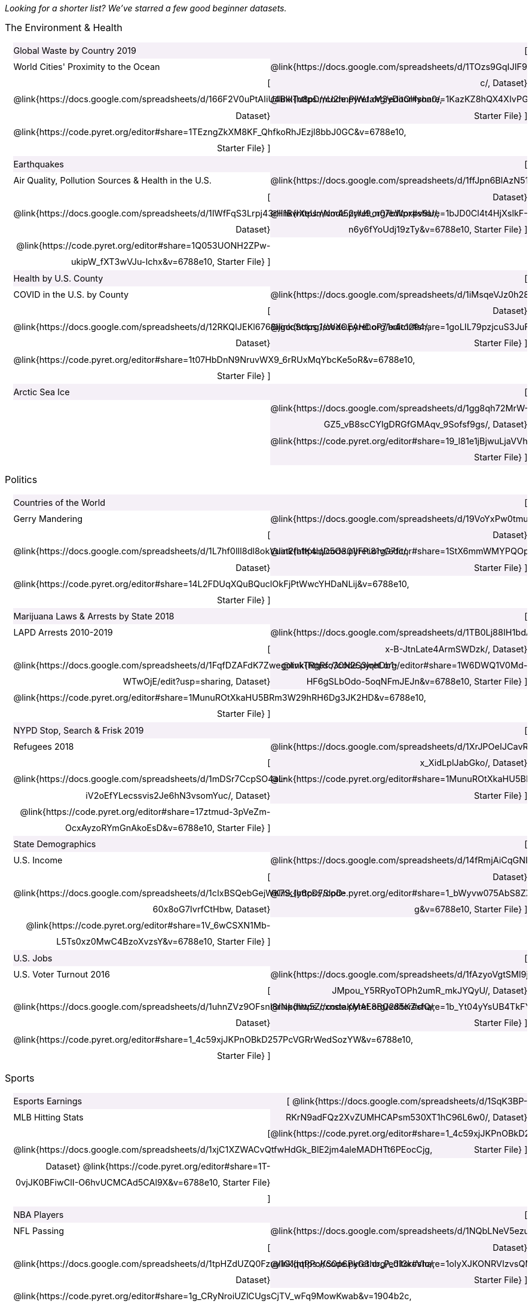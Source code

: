 ++++
<style>

/*
* Two Column Layout that spans page width, using DT and DD tags
* Every other row is shaded for readability
*/
.TwoColumnDD_DT dl {width: 100%; clear: both; overflow: hidden; padding-left: 1em;}
.TwoColumnDD_DT dl > * {padding: 0; margin: 0; float: left; width: 50%; clear: left; line-height:1.7rem;}
.TwoColumnDD_DT dd {float: right; text-align: right; clear: none;}
.TwoColumnDD_DT dd * {display: inline; }
.TwoColumnDD_DT dd::before {content: '['; }
.TwoColumnDD_DT dd::after  {content: ']'; }
.TwoColumnDD_DT dd a:first-child::after {
  content:            '  |';
  white-space:        pre-wrap;
  display:            inline-block;
 }
 .TwoColumnDD_DT dl > *:nth-of-type(odd){ background: #75328912;}

.TwoColumnDD_DT * { font-size: 0.9rem !important; font-weight: normal; }
.TwoColumnDD_DT strong {
  font-size: 1rem !important;
  font-weight: normal;
}
</style>
++++
_Looking for a shorter list? We've starred a few good beginner datasets._

[.TwoColumnDD_DT]
--
*The Environment & Health*

Global Waste by Country 2019::
  @link{https://docs.google.com/spreadsheets/d/1TOzs9GqIJIF9P6LVsGnt3Q6rueG43CYKQMoJrigJy-c/, Dataset}
  @link{https://code.pyret.org/editor#share=1KazKZ8hQX4XIvPGrZUs19wVQpiNt_ujH&v=6788e10, Starter File}
World Cities' Proximity to the Ocean::
  @link{https://docs.google.com/spreadsheets/d/166F2V0uPtAIiU4BkITu8pDmU2hnPIWJaM3yDoOHyon0/, Dataset}
  @link{https://code.pyret.org/editor#share=1TEzngZkXM8KF_QhfkoRhJEzjl8bbJ0GC&v=6788e10, Starter File}
Earthquakes::
  @link{https://docs.google.com/spreadsheets/d/1ffJpn6BlAzN51XFd9nZ_CcTUmNqkp1DoNMOcn3ebcIk/, Dataset}
  @link{https://code.pyret.org/editor#share=1bJD0Cl4t4HjXslkF-n6y6fYoUdj19zTy&v=6788e10, Starter File}
Air Quality, Pollution Sources & Health in the U.S.::
  @link{https://docs.google.com/spreadsheets/d/1IWfFqS3Lrpj43rH1BwXeUmNm452rlU9_n07bWpxpv9U/, Dataset}
  @link{https://code.pyret.org/editor#share=1Q053UONH2ZPw-ukipW_fXT3wVJu-Ichx&v=6788e10, Starter File}
Health by U.S. County::
  @link{https://docs.google.com/spreadsheets/d/1iMsqeVJz0h28mk79N6rlkcU1BWqaeKDGF6APh4L9sdM/, Dataset}
  @link{https://code.pyret.org/editor#share=1goLIL79pzjcuS3JuFgeTF73MvY_wPx3B&v=6788e10, Starter File}
COVID in the U.S. by County::
  @link{https://docs.google.com/spreadsheets/d/12RKQIJEKl6768IjgccSokrg1sWXOEAHDoP71x4c1294/, Dataset}
  @link{https://code.pyret.org/editor#share=1t07HbDnN9NruvWX9_6rRUxMqYbcKe5oR&v=6788e10, Starter File}
Arctic Sea Ice::
  @link{https://docs.google.com/spreadsheets/d/1gg8qh72MrW-GZ5_vB8scCYlgDRGfGMAqv_9Sofsf9gs/, Dataset}
  @link{https://code.pyret.org/editor#share=19_l81e1jBjwuLjaVVh8gZZtB9K24ioR8&v=6788e10, Starter File}
--

[.TwoColumnDD_DT]
--
*Politics*

Countries of the World::
  @link{https://docs.google.com/spreadsheets/d/19VoYxPw0tmuSViN1qFIkyUoepjNSRsuQCe0TZZDmrZs, Dataset}
  @link{https://code.pyret.org/editor#share=1StX6mmWMYPQOpH8ab1WiAlvPYeMlMEAD&v=6788e10, Starter File}
Gerry Mandering::
  @link{https://docs.google.com/spreadsheets/d/1L7hf0llI8dl8okVuat2fa1K4lqD5O301IFPi81vG7fc/, Dataset}
  @link{https://code.pyret.org/editor#share=14L2FDUqXQuBQuclOkFjPtWwcYHDaNLij&v=6788e10, Starter File}
Marijuana Laws & Arrests by State 2018::
  @link{https://docs.google.com/spreadsheets/d/1TB0Lj88IH1bdAAKAxwsFMW-x-B-JtnLate4ArmSWDzk/, Dataset}
  @link{https://code.pyret.org/editor#share=1W6DWQ1V0Md-HF6gSLbOdo-5oqNFmJEJn&v=6788e10, Starter File}
LAPD Arrests 2010-2019::
  @link{https://docs.google.com/spreadsheets/d/1FqfDZAFdK7ZwegotvkTRgRfo30N2S3IqhDb1-WTwOjE/edit?usp=sharing, Dataset}
  @link{https://code.pyret.org/editor#share=1MunuROtXkaHU5BRm3W29hRH6Dg3JK2HD&v=6788e10, Starter File}
NYPD Stop, Search & Frisk 2019::
  @link{https://docs.google.com/spreadsheets/d/1XrJPOeIJCavRjP1nHbWYKcGo79dO-x_XidLplJabGko/, Dataset}
  @link{https://code.pyret.org/editor#share=1MunuROtXkaHU5BRm3W29hRH6Dg3JK2HD&v=6788e10, Starter File}
Refugees 2018::
  @link{https://docs.google.com/spreadsheets/d/1mDSr7CcpSO4aL-iV2oEfYLecssvis2Je6hN3vsomYuc/, Dataset}
  @link{https://code.pyret.org/editor#share=17ztmud-3pVeZm-OcxAyzoRYmGnAkoEsD&v=6788e10, Starter File}
State Demographics::
  @link{https://docs.google.com/spreadsheets/d/14fRmjAiCqGNI5Zr5kGSDjMavln7ILqhSX3N3zGd8CAU, Dataset}
  @link{https://code.pyret.org/editor#share=1_bWyvw075AbS8ZXXdwpPw5J7t6U9ML-g&v=6788e10, Starter File}
U.S. Income::
  @link{https://docs.google.com/spreadsheets/d/1cIxBSQebGejWK7S_Iy6cDFSIpD-60x8oG7IvrfCtHbw, Dataset}
  @link{https://code.pyret.org/editor#share=1V_6wCSXN1Mb-L5Ts0xz0MwC4BzoXvzsY&v=6788e10, Starter File}
U.S. Jobs::
  @link{https://docs.google.com/spreadsheets/d/1fAzyoVgtSMl9ja-JMpou_Y5RRyoTOPh2umR_mkJYQyU/, Dataset}
  @link{https://code.pyret.org/editor#share=1b_Yt04yYsUB4TkFY2zfOZKYCM16T7nzU&v=6788e10, Starter File}
U.S. Voter Turnout 2016::
  @link{https://docs.google.com/spreadsheets/d/1uhnZVz9OFsnI8rNpdIiw5ZcxnstaKMAE8BQ285KZxfQ/, Dataset}
  @link{https://code.pyret.org/editor#share=1_4c59xjJKPnOBkD257PcVGRrWedSozYW&v=6788e10, Starter File}
--

[.TwoColumnDD_DT]
--
*Sports*

Esports Earnings::
  @link{https://docs.google.com/spreadsheets/d/1SqK3BP-RKrN9adFQz2XvZUMHCAPsm530XT1hC96L6w0/, Dataset}
  @link{https://code.pyret.org/editor#share=1_4c59xjJKPnOBkD257PcVGRrWedSozYW&v=6788e10, Starter File}
MLB Hitting Stats::
  @link{https://docs.google.com/spreadsheets/d/1xjC1XZWACvQtfwHdGk_BlE2jm4aleMADHTt6PEocCjg, Dataset}
  @link{https://code.pyret.org/editor#share=1T-0vjJK0BFiwClI-O6hvUCMCAd5CAl9X&v=6788e10, Starter File}
NBA Players::
  @link{https://docs.google.com/spreadsheets/d/1NQbLNeV5ezuAJnLNirVOb9ls8Firk4YXLzksG5RaUgA/, Dataset}
  @link{https://code.pyret.org/editor#share=1oIyXJKONRVIzvsQM4C7j_8dNtZH0A9dt&v=6788e10, Starter File}
NFL Passing::
  @link{https://docs.google.com/spreadsheets/d/1tpHZdUZQ0Fzuy1G1qqPPoKS0p6PkG3hb_P_013kcVIo/, Dataset}
  @link{https://code.pyret.org/editor#share=1g_CRyNroiUZlCUgsCjTV_wFq9MowKwab&v=1904b2c, Starter File}
NFL Rushing::
  @link{https://docs.google.com/spreadsheets/d/1o8d0k46L8mkIIIpgYHXtMLxDzjXE6l1epN5tWLHyG6o/, Dataset}
  @link{https://code.pyret.org/editor#share=1IJAjOHEutLq40OBT788uv-RsWypQ_CHb&v=1904b2c, Starter File}
--

[.TwoColumnDD_DT]
--
*Entertainment*

★Movies::
  @link{https://docs.google.com/spreadsheets/d/1p2T_pHKQYubV5h4RC9CFH0W_z6ZMl_sBpGxhyKxglZo/, Dataset}
  @link{https://code.pyret.org/editor#share=1oIyXJKONRVIzvsQM4C7j_8dNtZH0A9dt&v=6788e10, Starter File}
IGN Video Game Reviews::
  @link{https://docs.google.com/spreadsheets/d/1Ss221kjz2WJUsTlxK7TcnsXLPoSbnfUKv-JP8gCiGRw, Dataset}
  @link{https://code.pyret.org/editor#share=1oZTRU_i34MHv7xXPvPUbCAWq_8U0LWk6&v=6788e10, Starter File}
International Exhibition of Modern Art::
  @link{https://docs.google.com/spreadsheets/d/108ZnfCy3V2WkpSmjYpane6gmogM3EtBLL1sD-9h0Acc/, Dataset}
  @link{https://code.pyret.org/editor#share=1vqfNqaE6IpC3TA11kT-MQZxX_n7fTKCe&v=6788e10, Starter File}
North American Pipe Organs::
  @link{https://docs.google.com/spreadsheets/d/1IlR9rvo4gQzcynhj4rjf_6mm2gwt5bl34j-__PgL7L0/, Dataset}
  @link{https://code.pyret.org/editor#share=1VHihEKm-p5U3jlB2a9FtvGXBWuo5FCyy&v=6788e10, Starter File}
Pokemon::
  @link{https://docs.google.com/spreadsheets/d/1S8jf4Qf94TJKGLCcTA-Fqn4YXE7dGf_PIxv5MUeUPVo/edit?usp=sharing, Dataset}
  @link{https://code.pyret.org/editor#share=1QZXjo9IGbHAh-UX-VVgyfrXpdvioQnv3&v=1904b2c, Starter File}
Music::
  @link{https://docs.google.com/spreadsheets/d/13OFoNwVJZiKr1fWjKO912lr2RXxUiCakNJmeZT4JzHE/edit?usp=sharing, Dataset}
  @link{https://code.pyret.org/editor#share=1QcHM_sXxR6r9lGDvR41MDb5PTp_A4vYE&v=6788e10, Starter File}
--

[.TwoColumnDD_DT]
--
*Education*

College Majors::
  @link{https://docs.google.com/spreadsheets/d/1wIpbDIBQMjAwaLGNK-e5snmzui0DuWFdrkoSNVv9m5c/, Dataset}
  @link{https://code.pyret.org/editor#share=16AVqy-aSJLDGtf7-0IMctjsGuudprYda&v=6788e10, Starter File}
U.S. Colleges 2019-2020::
  @link{https://docs.google.com/spreadsheets/d/1_gUN2vm1q3ifckJhah6TKllJuDwsnWcMTwJUcp2SaxA/edit, Dataset}
  @link{https://code.pyret.org/editor#share=11dmSzZcjB1B_uZwvro9dC1o3VFU75EJf&v=6788e10, Starter File}
★R.I. Schools::
  @link{https://docs.google.com/spreadsheets/d/1XeeyAuF_mtpeCw2HVCKjvwW1rreNvztoQ3WeBlEaDl0/, Dataset}
  @link{https://code.pyret.org/editor#share=1jifBfMXZUMal8UAZI7Fq2WR-jwooxDjB&v=6788e10, Starter File}
Evolution of College Admissions in California::
  @link{https://docs.google.com/spreadsheets/d/16U0kPYf8u-bPWOkF805zGRAYpSnCWbMHFTpWxPvXh7Q/, Dataset}
  @link{https://code.pyret.org/editor#share=1Y9xYNib82QNIGW2Pi30aaBk6RZZ9fYgB&v=6788e10, Starter File}
--

[.TwoColumnDD_DT]
--
*Nutrition*

Soda, Coffee & Other Drinks::
  @link{https://docs.google.com/spreadsheets/d/1QcPosMRFMrgayav6W3SfRjdtCn5oF_CSvoJPMmA2fJM/, Dataset}
  @link{https://code.pyret.org/editor#share=11p7Wd9skDeijVnL-9tdKZoRz0mG-hVqm&v=6788e10, Starter File}
Fast Food Nutrition::
  @link{https://docs.google.com/spreadsheets/d/12yhGT-p1yMXXig27pvMEkC_E5a3tLRlXA1sXopHgwzI/, Dataset}
  @link{https://code.pyret.org/editor#share=1j8NR1B22B_l1ocDSsAota7ZyO-HHciBV&v=6788e10, Starter File}
--
